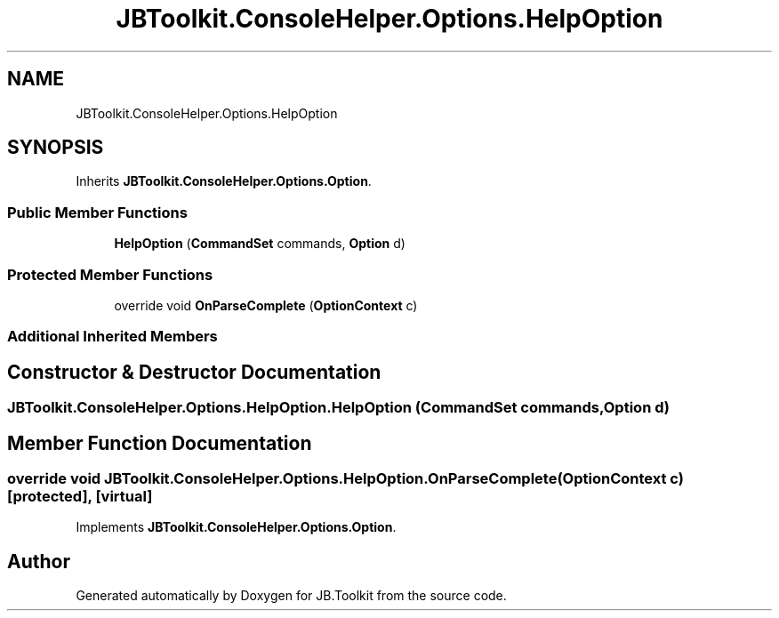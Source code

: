 .TH "JBToolkit.ConsoleHelper.Options.HelpOption" 3 "Sat Oct 10 2020" "JB.Toolkit" \" -*- nroff -*-
.ad l
.nh
.SH NAME
JBToolkit.ConsoleHelper.Options.HelpOption
.SH SYNOPSIS
.br
.PP
.PP
Inherits \fBJBToolkit\&.ConsoleHelper\&.Options\&.Option\fP\&.
.SS "Public Member Functions"

.in +1c
.ti -1c
.RI "\fBHelpOption\fP (\fBCommandSet\fP commands, \fBOption\fP d)"
.br
.in -1c
.SS "Protected Member Functions"

.in +1c
.ti -1c
.RI "override void \fBOnParseComplete\fP (\fBOptionContext\fP c)"
.br
.in -1c
.SS "Additional Inherited Members"
.SH "Constructor & Destructor Documentation"
.PP 
.SS "JBToolkit\&.ConsoleHelper\&.Options\&.HelpOption\&.HelpOption (\fBCommandSet\fP commands, \fBOption\fP d)"

.SH "Member Function Documentation"
.PP 
.SS "override void JBToolkit\&.ConsoleHelper\&.Options\&.HelpOption\&.OnParseComplete (\fBOptionContext\fP c)\fC [protected]\fP, \fC [virtual]\fP"

.PP
Implements \fBJBToolkit\&.ConsoleHelper\&.Options\&.Option\fP\&.

.SH "Author"
.PP 
Generated automatically by Doxygen for JB\&.Toolkit from the source code\&.
